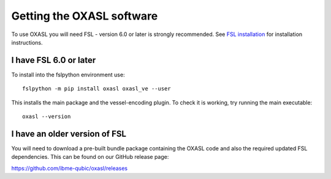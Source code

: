 Getting the OXASL software
==========================

To use OXASL you will need FSL - version 6.0 or later is strongly recommended.
See `FSL installation <https://fsl.fmrib.ox.ac.uk/fsl/fslwiki/FslInstallation>`_ 
for installation instructions.

I have FSL 6.0 or later
-----------------------

To install into the fslpython environment use::

    fslpython -m pip install oxasl oxasl_ve --user

This installs the main package and the vessel-encoding plugin.
To check it is working, try running the main executable::

    oxasl --version

I have an older version of FSL
------------------------------

You will need to download a pre-built bundle package containing the OXASL code and
also the required updated FSL dependencies. This can be found on our GitHub
release page:

https://github.com/ibme-qubic/oxasl/releases

